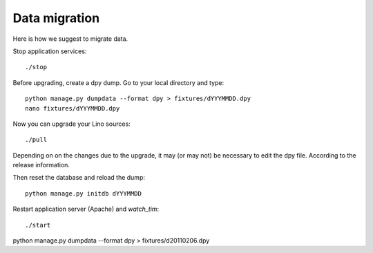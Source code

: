 Data migration
==============

Here is how we suggest to migrate data.

Stop application services::

  ./stop
  
Before upgrading, create a dpy dump. Go to your local directory 
and type::

  python manage.py dumpdata --format dpy > fixtures/dYYYMMDD.dpy
  nano fixtures/dYYYMMDD.dpy
  
Now you can upgrade your Lino sources::

  ./pull
  
Depending on on the changes due to the upgrade,
it may (or may not) be necessary to 
edit the dpy file. 
According to the release information.

Then reset the database and reload the dump::
  
  python manage.py initdb dYYYMMDD
  
Restart application server (Apache) and `watch_tim`::
  
  ./start



python manage.py dumpdata --format dpy > fixtures/d20110206.dpy
